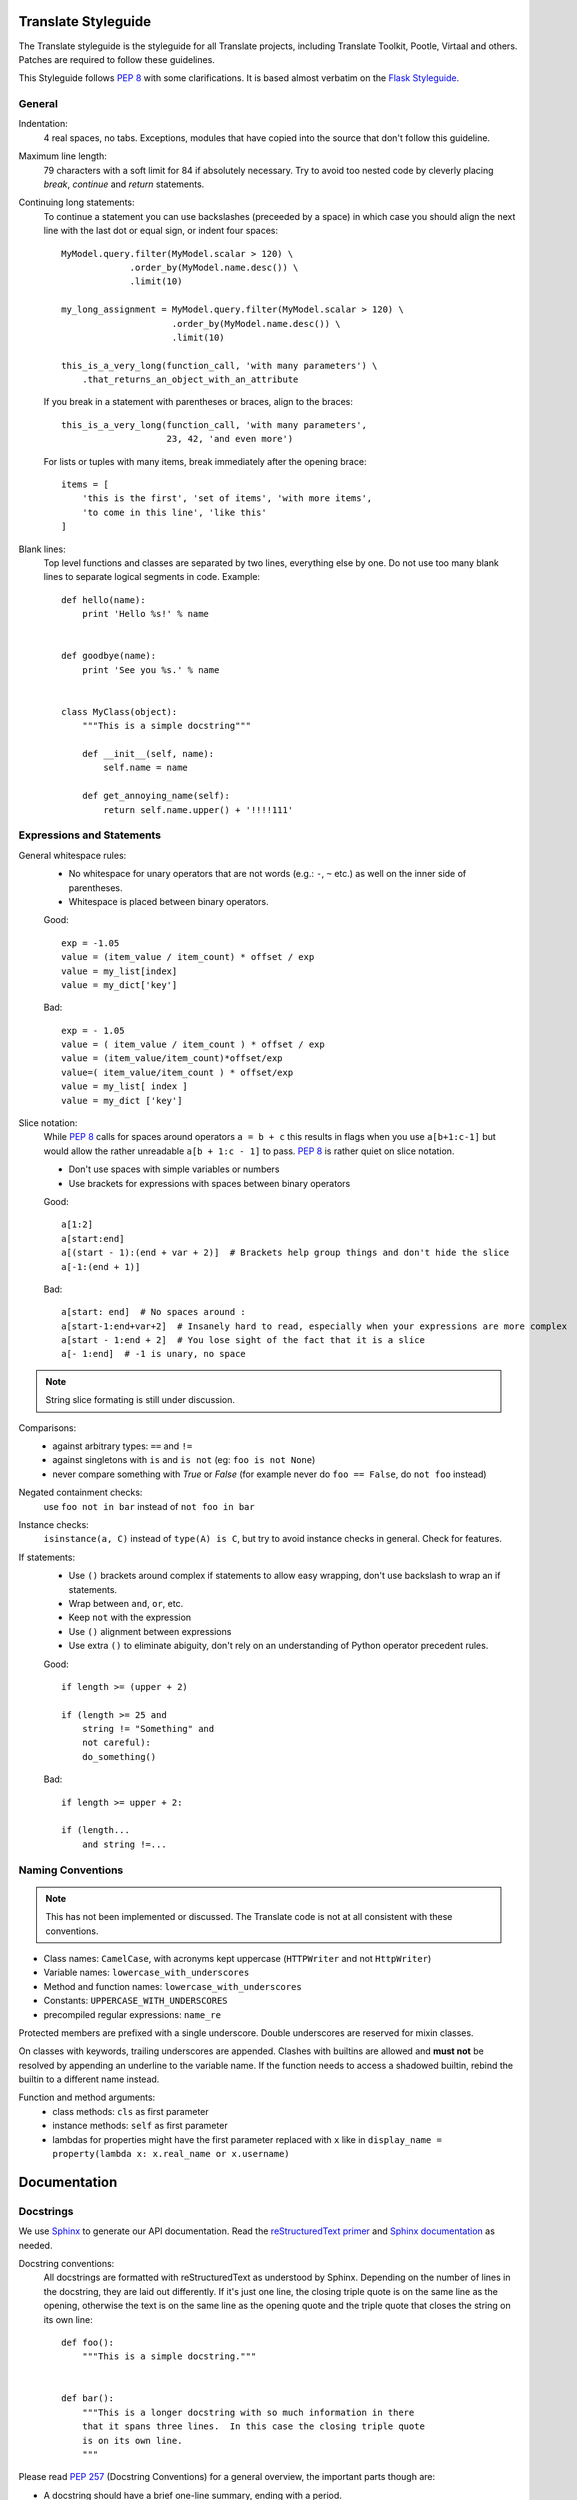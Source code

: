 .. _styleguide:

Translate Styleguide
====================

The Translate styleguide is the styleguide for all Translate projects, including
Translate Toolkit, Pootle, Virtaal and others.  Patches are required to follow
these guidelines.

This Styleguide follows :pep:`8` with some clarifications. It is based almost
verbatim on the `Flask Styleguide`_.

.. _styleguide-general:

General
-------

Indentation:
  4 real spaces, no tabs. Exceptions, modules that have copied into
  the source that don't follow this guideline.

Maximum line length:
  79 characters with a soft limit for 84 if absolutely necessary.  Try
  to avoid too nested code by cleverly placing `break`, `continue` and
  `return` statements.

Continuing long statements:
  To continue a statement you can use backslashes (preceeded by a space)
  in which case you should align the next line with the last dot or
  equal sign, or indent four spaces::

    MyModel.query.filter(MyModel.scalar > 120) \
                 .order_by(MyModel.name.desc()) \
                 .limit(10)

    my_long_assignment = MyModel.query.filter(MyModel.scalar > 120) \
                         .order_by(MyModel.name.desc()) \
                         .limit(10)

    this_is_a_very_long(function_call, 'with many parameters') \
        .that_returns_an_object_with_an_attribute

  If you break in a statement with parentheses or braces, align to the
  braces::

    this_is_a_very_long(function_call, 'with many parameters',
                        23, 42, 'and even more')

  For lists or tuples with many items, break immediately after the
  opening brace::

    items = [
        'this is the first', 'set of items', 'with more items',
        'to come in this line', 'like this'
    ]

Blank lines:
  Top level functions and classes are separated by two lines, everything
  else by one.  Do not use too many blank lines to separate logical
  segments in code.  Example::

    def hello(name):
        print 'Hello %s!' % name


    def goodbye(name):
        print 'See you %s.' % name


    class MyClass(object):
        """This is a simple docstring"""

        def __init__(self, name):
            self.name = name

        def get_annoying_name(self):
            return self.name.upper() + '!!!!111'

Expressions and Statements
--------------------------

General whitespace rules:
  - No whitespace for unary operators that are not words
    (e.g.: ``-``, ``~`` etc.) as well on the inner side of parentheses.
  - Whitespace is placed between binary operators.

  Good::

    exp = -1.05
    value = (item_value / item_count) * offset / exp
    value = my_list[index]
    value = my_dict['key']

  Bad::

    exp = - 1.05
    value = ( item_value / item_count ) * offset / exp
    value = (item_value/item_count)*offset/exp
    value=( item_value/item_count ) * offset/exp
    value = my_list[ index ]
    value = my_dict ['key']

Slice notation:
  While :pep:`8` calls for spaces around operators ``a = b + c`` this
  results in flags when you use ``a[b+1:c-1]`` but would allow
  the rather unreadable ``a[b + 1:c - 1]`` to pass. :pep:`8` is
  rather quiet on slice notation.

  - Don't use spaces with simple variables or numbers
  - Use brackets for expressions with spaces between binary operators

  Good::

    a[1:2]
    a[start:end]
    a[(start - 1):(end + var + 2)]  # Brackets help group things and don't hide the slice
    a[-1:(end + 1)]

  Bad::

    a[start: end]  # No spaces around :
    a[start-1:end+var+2]  # Insanely hard to read, especially when your expressions are more complex
    a[start - 1:end + 2]  # You lose sight of the fact that it is a slice
    a[- 1:end]  # -1 is unary, no space


.. note::

   String slice formating is still under discussion.

Comparisons:
  - against arbitrary types: ``==`` and ``!=``
  - against singletons with ``is`` and ``is not`` (eg: ``foo is not
    None``)
  - never compare something with `True` or `False` (for example never
    do ``foo == False``, do ``not foo`` instead)

Negated containment checks:
  use ``foo not in bar`` instead of ``not foo in bar``

Instance checks:
  ``isinstance(a, C)`` instead of ``type(A) is C``, but try to avoid
  instance checks in general.  Check for features.

If statements:
  - Use ``()`` brackets around complex if statements to allow easy wrapping,
    don't use backslash to wrap an if statements.
  - Wrap between ``and``, ``or``, etc.
  - Keep ``not`` with the expression
  - Use ``()`` alignment between expressions 
  - Use extra ``()`` to eliminate abiguity, don't rely on an understanding of Python
    operator precedent rules.

  Good::

    if length >= (upper + 2)

    if (length >= 25 and
        string != "Something" and
        not careful):
        do_something()

  Bad::

    if length >= upper + 2:

    if (length...
        and string !=...


Naming Conventions
------------------

.. note::

   This has not been implemented or discussed.  The Translate code 
   is not at all consistent with these conventions.

- Class names: ``CamelCase``, with acronyms kept uppercase (``HTTPWriter``
  and not ``HttpWriter``)
- Variable names: ``lowercase_with_underscores``
- Method and function names: ``lowercase_with_underscores``
- Constants: ``UPPERCASE_WITH_UNDERSCORES``
- precompiled regular expressions: ``name_re``

Protected members are prefixed with a single underscore.  Double
underscores are reserved for mixin classes.

On classes with keywords, trailing underscores are appended.  Clashes with
builtins are allowed and **must not** be resolved by appending an
underline to the variable name.  If the function needs to access a
shadowed builtin, rebind the builtin to a different name instead.

Function and method arguments:
  - class methods: ``cls`` as first parameter
  - instance methods: ``self`` as first parameter
  - lambdas for properties might have the first parameter replaced
    with ``x`` like in ``display_name = property(lambda x: x.real_name
    or x.username)``


.. _styleguide-docs:

Documentation
=============

Docstrings
----------

We use Sphinx_ to generate our API documentation. Read the
`reStructuredText primer`_ and `Sphinx documentation`_ as needed.


Docstring conventions:
  All docstrings are formatted with reStructuredText as understood by
  Sphinx.  Depending on the number of lines in the docstring, they are
  laid out differently.  If it's just one line, the closing triple
  quote is on the same line as the opening, otherwise the text is on
  the same line as the opening quote and the triple quote that closes
  the string on its own line::

    def foo():
        """This is a simple docstring."""


    def bar():
        """This is a longer docstring with so much information in there
        that it spans three lines.  In this case the closing triple quote
        is on its own line.
        """

Please read :pep:`257` (Docstring Conventions) for a general overview,
the important parts though are:

- A docstring should have a brief one-line summary, ending with a
  period.
- If there are more details there should be a blank line between the one-line
  summary and the rest of the text.  Use pragraphs and formating as
  needed.
- Use `reST field lists`_ to describe the input parameters and/or return types
  as the last part of the docstring.
- Use proper capitalisation and punctuation.
- Don't restate things that would appear in parameter descriptions.

::

    def foo(bar):
        """One line description.

        Further explanations that might be needed.

        :param bar: Parameter descriptions.
        """

::

    def addunit(self, unit):
        """Appends the given unit to the object's list of units.

        This method should always be used rather than trying to modify the
        list manually.

        :type unit: TranslationUnit
        :param unit: Any object that inherits from :class:`TranslationUnit`.
        """
        self.units.append(unit)

Parameter documentation:
  Document parameters using `reST field lists`_ as follows::

    def foo(bar):
        """Simple docstring

        :param bar: Something
        :type bar: Some type
        :return: Returns something
        :rtype: Return type 
        """

Cross refencing code:
   When talking about other objects, methods, functions and variables
   it is good practice to cross-reference them with Sphinx's `Python
   cross-referencing`_.

Other directives:
   Use `paragraph-level markup`_ when needed.

.. note::

   We still Need to gather the useful ones that we want you to use and how to use
   then.  E.g. how to talk about a paramter in the docstring.  How to reference
   classes in the module.  How to reference other modules, etc.


Module header:
  The module header consists of an utf-8 encoding declaration, copyright
  attribution, license block and a standard docstring::

    # -*- coding: utf-8 -*-
    #
    ... LICENSE BLOCK...

    """A brief description"""

..    """
        package.module
        ~~~~~~~~~~~~~~

..        A brief description goes here.

..        :copyright: (c) YEAR by AUTHOR.
        :license: LICENSE_NAME, see LICENSE_FILE for more details.
    """


Comments
--------

General:
  - The ``#`` symbol (pound or hash) is used to start comments.
  - A space must follow the ``#`` between any written text.
  - Line length must be observed.
  - Inline comments are preceeded by two spaces.
  - Write sentences correctly: proper capitalisation and punctuation.

  Good::

    # Good comment with space before and full sentence.
    statement  # Good comment with two spaces

  Bad::

    #Bad comment no space before
    statement # Bad comment, needs two spaces

Docstring comments:
  Rules for comments are similar to docstrings.  Both are formatted with
  reStructuredText.  If a comment is used to document an attribute, put a
  colon after the opening pound sign (``#``)::

    class User(object):
        #: the name of the user as unicode string
        name = Column(String)
        #: the sha1 hash of the password + inline salt
        pw_hash = Column(String)


.. _Flask Styleguide: http://flask.pocoo.org/docs/styleguide/
.. _reST field lists: http://sphinx.pocoo.org/domains.html#info-field-lists
.. _Python cross-referencing: http://sphinx.pocoo.org/domains.html#cross-referencing-python-objects
.. _Sphinx: http://sphinx.pocoo.org/
.. _reStructuredText primer: http://sphinx.pocoo.org/rest.html
.. _Sphinx documentation: http://sphinx.pocoo.org/contents.html
.. _paragraph-level markup: http://sphinx.pocoo.org/markup/para.html#paragraph-level-markup
